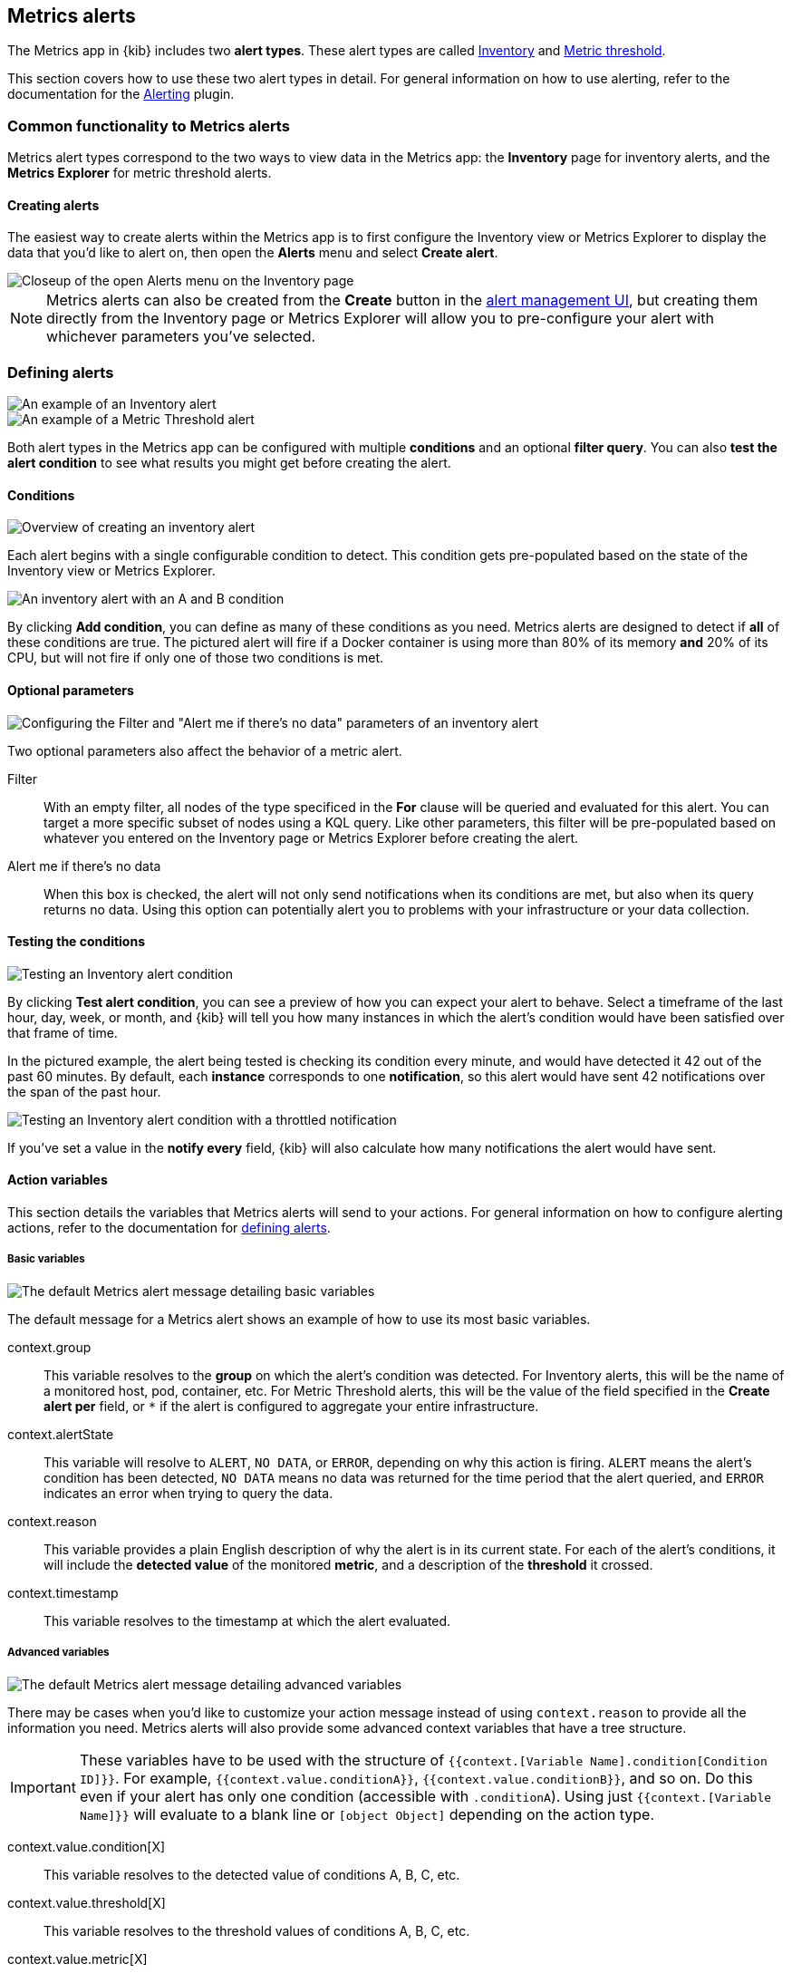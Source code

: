 [role="xpack"]
[[metrics-alerting]]
== Metrics alerts

The Metrics app in {kib} includes two **alert types**. These alert types are called <<alert-type-inventory>> and <<alert-type-metric-threshold>>.

This section covers how to use these two alert types in detail. For general information on how to use alerting, refer to the documentation for the <<alerting-getting-started, Alerting>> plugin.

[float]
[[common-functionality]]
=== Common functionality to Metrics alerts

Metrics alert types correspond to the two ways to view data in the Metrics app: the **Inventory** page for inventory alerts, and the **Metrics Explorer** for metric threshold alerts.

[float]
==== Creating alerts

The easiest way to create alerts within the Metrics app is to first configure the Inventory view or Metrics Explorer to display the data that you'd like to alert on, then open the **Alerts** menu and select **Create alert**.

[role="screenshot"]
image::images/inventory-create-alert.png[Closeup of the open Alerts menu on the Inventory page]

[NOTE]
==============================================
Metrics alerts can also be created from the *Create* button in the <<alert-management, alert management UI>>, but creating them directly from the Inventory page or Metrics Explorer will allow you to pre-configure your alert with whichever parameters you've selected.
==============================================

[float]
=== Defining alerts

[role="screenshot"]
image::images/inventory-alert-example.png[An example of an Inventory alert]
[role="screenshot"]
image::images/metric-alert-example.png[An example of a Metric Threshold alert]

Both alert types in the Metrics app can be configured with multiple **conditions** and an optional **filter query**. You can also **test the alert condition** to see what results you might get before creating the alert.

[float]
==== Conditions
[role="screenshot"]
image::images/inventory-alert-prefilled.png[Overview of creating an inventory alert]

Each alert begins with a single configurable condition to detect. This condition gets pre-populated based on the state of the Inventory view or Metrics Explorer.

[role="screenshot"]
image::images/inventory-alert-multi-condition.png[An inventory alert with an A and B condition]

By clicking **Add condition**, you can define as many of these conditions as you need. Metrics alerts are designed to detect if *all* of these conditions are true. The pictured alert will fire if a Docker container is using more than 80% of its memory *and* 20% of its CPU, but will not fire if only one of those two conditions is met.

[float]
==== Optional parameters
[role="screenshot"]
image::images/inventory-alert-nodata-filter.png[Configuring the Filter and "Alert me if there's no data" parameters of an inventory alert]
Two optional parameters also affect the behavior of a metric alert.

Filter:: With an empty filter, all nodes of the type specificed in the **For** clause will be queried and evaluated for this alert. You can target a more specific subset of nodes using a KQL query. Like other parameters, this filter will be pre-populated based on whatever you entered on the Inventory page or Metrics Explorer before creating the alert.
Alert me if there's no data:: When this box is checked, the alert will not only send notifications when its conditions are met, but also when its query returns no data. Using this option can potentially alert you to problems with your infrastructure or your data collection.

[float]
==== Testing the conditions
[role="screenshot"]
image::images/alert-preview.png[Testing an Inventory alert condition]

By clicking **Test alert condition**, you can see a preview of how you can expect your alert to behave. Select a timeframe of the last hour, day, week, or month, and {kib} will tell you how many instances in which the alert's condition would have been satisfied over that frame of time.

In the pictured example, the alert being tested is checking its condition every minute, and would have detected it 42 out of the past 60 minutes. By default, each **instance** corresponds to one **notification**, so this alert would have sent 42 notifications over the span of the past hour.

[role="screenshot"]
image::images/alert-preview-notifs.png[Testing an Inventory alert condition with a throttled notification]

If you've set a value in the **notify every** field, {kib} will also calculate how many notifications the alert would have sent.

[float]
==== Action variables

This section details the variables that Metrics alerts will send to your actions. For general information on how to configure alerting actions, refer to the documentation for <<defining-alerts#defining-alerts-actions-details, defining alerts>>.

[float]
===== Basic variables

[role="screenshot"]
image::images/basic-variables.png[The default Metrics alert message detailing basic variables]

The default message for a Metrics alert shows an example of how to use its most basic variables.

context.group:: This variable resolves to the **group** on which the alert's condition was detected. For Inventory alerts, this will be the name of a monitored host, pod, container, etc. For Metric Threshold alerts, this will be the value of the field specified in the **Create alert per** field, or `*` if the alert is configured to aggregate your entire infrastructure.
context.alertState:: This variable will resolve to `ALERT`, `NO DATA`, or `ERROR`, depending on why this action is firing. `ALERT` means the alert's condition has been detected, `NO DATA` means no data was returned for the time period that the alert queried, and `ERROR` indicates an error when trying to query the data.
context.reason:: This variable provides a plain English description of why the alert is in its current state. For each of the alert's conditions, it will include the **detected value** of the monitored **metric**, and a description of the **threshold** it crossed.
context.timestamp:: This variable resolves to the timestamp at which the alert evaluated.


[float]
===== Advanced variables

[role="screenshot"]
image::images/advanced-variables.png[The default Metrics alert message detailing advanced variables]

There may be cases when you'd like to customize your action message instead of using `context.reason` to provide all the information you need. Metrics alerts will also provide some advanced context variables that have a tree structure.

[IMPORTANT]
==============================================
These variables have to be used with the structure of `{{context.[Variable Name].condition[Condition ID]}}`. For example, `{{context.value.conditionA}}`, `{{context.value.conditionB}}`, and so on. Do this even if your alert has only one condition (accessible with `.conditionA`). Using just `{{context.[Variable Name]}}` will evaluate to a blank line or `[object Object]` depending on the action type.
==============================================

context.value.condition[X]:: This variable resolves to the detected value of conditions A, B, C, etc.
context.value.threshold[X]:: This variable resolves to the threshold values of conditions A, B, C, etc.
context.value.metric[X]:: This variable resolves to the monitored metric of conditions A, B, C, etc.


[float]
[[alert-type-inventory]]
=== Inventory

The inventory alert type is designed to query data viewable from the Inventory page, compare the data to threshold values, and schedule actions to run when the thresholds are met.

[role="screenshot"]
image::images/inventory-alert-overview.png[The Inventory page, with the Alerts menu open]

[float]
==== Defining the alert

By default, your alert will be pre-configured based on the parameters you selected in the Inventory view before clicking **Create alert**. 

[role="screenshot"]
image::images/inventory-clauses.png[Inventory alert clauses]

Inventory alerts have 4 clauses that define the condition(s) to detect.

For:: This clause determines the **node type**. Each node of this type will be queried every time the alert evaluates.
When:: This clause specifies the **metric** to query and compare to the threshold.
Threshold:: This clause defines a threshold value and a comparison operator  (one of `is above`, `is above or equals`, `is below`, `is below or equals`, or `is between`). The result of the aggregation is compared to this threshold.
Time window:: This clause determines how far back to search for documents, using the *time field* set in the *index* clause. Generally this value should be to a value higher than the *check every* value in the <<defining-alerts#defining-alerts-general-details, general alert details>>, to avoid gaps in detection.

[float]
[[alert-type-metric-threshold]]
=== Metric threshold

The metric threshold alert type is designed to query data viewable from the Metrics Explorer, compare the data to threshold values, and schedule actions to run when the thresholds are met.

[role="screenshot"]
image::images/metrics-alert-overview.png[The Metrics Explorer, with the Alerts menu open]

[float]
==== Defining the alert

By default, your alert will be pre-configured based on the parameters you selected in the Metrics Explorer before clicking **Create alert**. 

[role="screenshot"]
image::images/metric-threshold-clauses.png[Metric threshold alert clauses]

Metric threshold alerts have 4 clauses that define the condition(s) to detect.

When:: This clause determines the **aggregator** of the metric to monitor. Possible options are the same as the aggregator selector in the Metrics Explorer.
Of:: This clause determines the **metric** to monitor. This is the field that will be queried every time the alert evaluates, and its value will be compared to the threshold.
Threshold:: This clause defines a threshold value and a comparison operator  (one of `is above`, `is above or equals`, `is below`, `is below or equals`, or `is between`). The result of the aggregation is compared to this threshold.
Time window:: This clause determines how far back to search for documents, using the *time field* set in the *index* clause. Generally this value should be to a value higher than the *check every* value in the <<defining-alerts#defining-alerts-general-details, general alert details>>, to avoid gaps in detection.

[role="screenshot"]
image::images/metric-threshold-alert-per.png[Metric threshold create alert per field]

You can optionally set a value in the **Create alert per** field. This value works the same as the **Graph per** field in the Metrics Explorer. When this field is empty, {kib} will query an aggregate of your entire infrastructure's data, and evaluate the alert conditions based on that. When this field has a value, it will evaluate each of the resulting unique values independently. For example, you can create an alert that will evaluate each `host.id` individually, and send unique alerts based on each host's values.